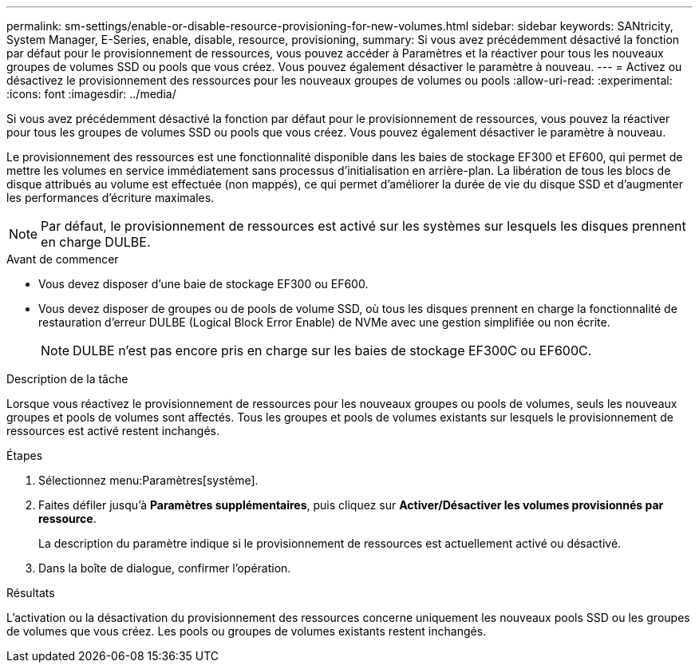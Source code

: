 ---
permalink: sm-settings/enable-or-disable-resource-provisioning-for-new-volumes.html 
sidebar: sidebar 
keywords: SANtricity, System Manager, E-Series, enable, disable, resource, provisioning, 
summary: Si vous avez précédemment désactivé la fonction par défaut pour le provisionnement de ressources, vous pouvez accéder à Paramètres et la réactiver pour tous les nouveaux groupes de volumes SSD ou pools que vous créez. Vous pouvez également désactiver le paramètre à nouveau. 
---
= Activez ou désactivez le provisionnement des ressources pour les nouveaux groupes de volumes ou pools
:allow-uri-read: 
:experimental: 
:icons: font
:imagesdir: ../media/


[role="lead"]
Si vous avez précédemment désactivé la fonction par défaut pour le provisionnement de ressources, vous pouvez la réactiver pour tous les groupes de volumes SSD ou pools que vous créez. Vous pouvez également désactiver le paramètre à nouveau.

Le provisionnement des ressources est une fonctionnalité disponible dans les baies de stockage EF300 et EF600, qui permet de mettre les volumes en service immédiatement sans processus d'initialisation en arrière-plan. La libération de tous les blocs de disque attribués au volume est effectuée (non mappés), ce qui permet d'améliorer la durée de vie du disque SSD et d'augmenter les performances d'écriture maximales.


NOTE: Par défaut, le provisionnement de ressources est activé sur les systèmes sur lesquels les disques prennent en charge DULBE.

.Avant de commencer
* Vous devez disposer d'une baie de stockage EF300 ou EF600.
* Vous devez disposer de groupes ou de pools de volume SSD, où tous les disques prennent en charge la fonctionnalité de restauration d'erreur DULBE (Logical Block Error Enable) de NVMe avec une gestion simplifiée ou non écrite.
+

NOTE: DULBE n'est pas encore pris en charge sur les baies de stockage EF300C ou EF600C.



.Description de la tâche
Lorsque vous réactivez le provisionnement de ressources pour les nouveaux groupes ou pools de volumes, seuls les nouveaux groupes et pools de volumes sont affectés. Tous les groupes et pools de volumes existants sur lesquels le provisionnement de ressources est activé restent inchangés.

.Étapes
. Sélectionnez menu:Paramètres[système].
. Faites défiler jusqu'à *Paramètres supplémentaires*, puis cliquez sur *Activer/Désactiver les volumes provisionnés par ressource*.
+
La description du paramètre indique si le provisionnement de ressources est actuellement activé ou désactivé.

. Dans la boîte de dialogue, confirmer l'opération.


.Résultats
L'activation ou la désactivation du provisionnement des ressources concerne uniquement les nouveaux pools SSD ou les groupes de volumes que vous créez. Les pools ou groupes de volumes existants restent inchangés.
